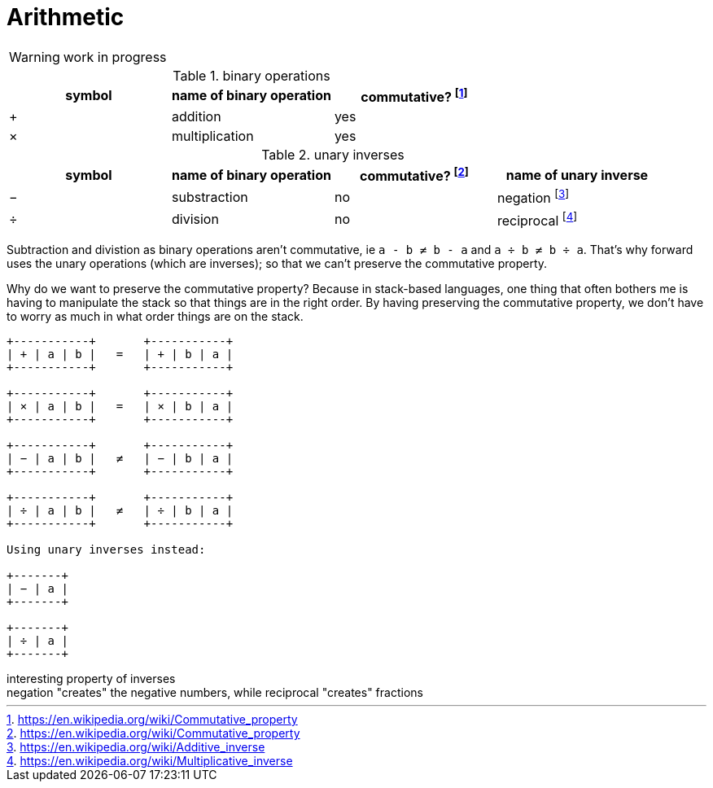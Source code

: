 = Arithmetic
:fn_commute: footnote:[https://en.wikipedia.org/wiki/Commutative_property]
:fn_neg: footnote:[https://en.wikipedia.org/wiki/Additive_inverse]
:fn_div: footnote:[https://en.wikipedia.org/wiki/Multiplicative_inverse]


WARNING: work in progress

// Unicode symbols:
//   https://unicode-table.com/en/sets/mathematical-signs/

.binary operations

,===
symbol, name of binary operation, commutative? {fn_commute}

+,addition, yes
×,multiplication, yes
,===

.unary inverses 

,===
symbol, name of binary operation, commutative? {fn_commute}, name of unary inverse 

−, substraction, no, negation {fn_neg}
÷, division, no, reciprocal {fn_div}
,===

Subtraction and divistion as binary operations aren't commutative,
  ie `a - b ≠ b - a` and `a ÷ b ≠ b ÷ a`.
That's why forward uses the unary operations (which are inverses);
so that we can't preserve the commutative property.

Why do we want to preserve the commutative property?
Because in stack-based languages,
one thing that often bothers me is having to manipulate the stack
so that things are in the right order.
By having preserving the commutative property,
we don't have to worry as much in what order things are on the stack.

[ditaa]
----
+-----------+       +-----------+
| + | a | b |   =   | + | b | a |
+-----------+       +-----------+

+-----------+       +-----------+
| × | a | b |   =   | × | b | a |
+-----------+       +-----------+

+-----------+       +-----------+
| − | a | b |   ≠   | − | b | a |
+-----------+       +-----------+

+-----------+       +-----------+
| ÷ | a | b |   ≠   | ÷ | b | a |
+-----------+       +-----------+

Using unary inverses instead:

+-------+
| − | a |
+-------+

+-------+
| ÷ | a |
+-------+

----




.interesting property of inverses
[sidebar]
negation "creates" the negative numbers, while
reciprocal "creates" fractions
